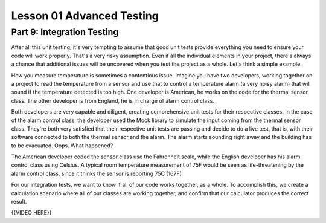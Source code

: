 ##########################
Lesson 01 Advanced Testing
##########################

===========================
Part 9: Integration Testing
===========================

After all this unit testing, it's very tempting to assume that good unit tests
provide everything you need to ensure your code will work properly. That's a
very risky assumption. Even if all the individual elements in your project, there's
always a chance that additional issues will be uncovered when you test the project
as a whole. Let's think a simple example.

How you measure temperature is sometimes a contentious issue. Imagine you have two
developers, working together on a project to read the temperature from a sensor
and use that to control a temperature alarm (a very noisy alarm) that will sound if the
temperature detected is too high. One developer
is American, he works on the code for the thermal sensor class. The other
developer is from England, he is in charge of alarm control class. 

Both developers are very capable and diligent, creating comprehensive unit
tests for their respective classes. In the case of the alarm control class, the
developer used the Mock library to simulate the input coming from the thermal sensor
class. They're both very satisfied that their respective unit tests are passing
and decide to do a live test, that is, with their software connected to both the
thermal sensor and the alarm. The alarm starts sounding right away and the building
has to be evacuated. Oops. What happened?

The American developer coded the sensor class use the Fahrenheit scale, while the
English developer has his alarm control class using Celsius. A typical room 
temperature measurement of 75F would be seen as life-threatening by the alarm
control class, since it thinks the sensor is reporting 75C (167F)

For our integration tests, we want to know if all of our code works
together, as a whole. To accomplish this, we create a calculation
scenario where all of our classes are working together, and confirm that
our calculator produces the correct result.

{{VIDEO HERE}}
